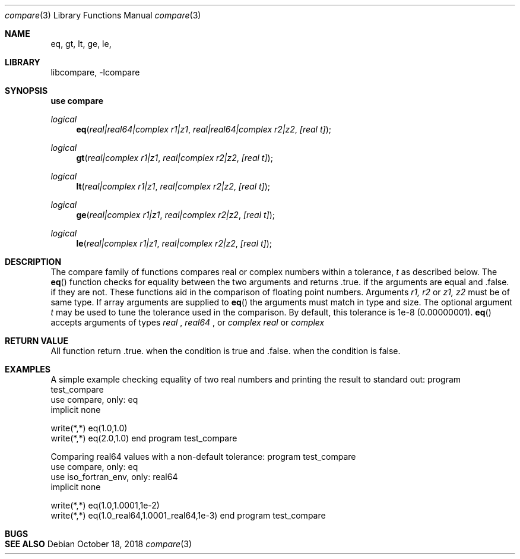 .\"MIT License
.\"
.\"Copyright (c) 2018 Tom Canich
.\"
.\"Permission is hereby granted, free of charge, to any person obtaining a copy
.\"of this software and associated documentation files (the "Software"), to deal
.\"in the Software without restriction, including without limitation the rights
.\"to use, copy, modify, merge, publish, distribute, sublicense, and/or sell
.\"copies of the Software, and to permit persons to whom the Software is
.\"furnished to do so, subject to the following conditions:
.\"
.\"The above copyright notice and this permission notice shall be included in all
.\"copies or substantial portions of the Software.
.\"
.\"THE SOFTWARE IS PROVIDED "AS IS", WITHOUT WARRANTY OF ANY KIND, EXPRESS OR
.\"IMPLIED, INCLUDING BUT NOT LIMITED TO THE WARRANTIES OF MERCHANTABILITY,
.\"FITNESS FOR A PARTICULAR PURPOSE AND NONINFRINGEMENT. IN NO EVENT SHALL THE
.\"AUTHORS OR COPYRIGHT HOLDERS BE LIABLE FOR ANY CLAIM, DAMAGES OR OTHER
.\"LIABILITY, WHETHER IN AN ACTION OF CONTRACT, TORT OR OTHERWISE, ARISING FROM,
.\"OUT OF OR IN CONNECTION WITH THE SOFTWARE OR THE USE OR OTHER DEALINGS IN THE
.\"SOFTWARE.
.\"
.Dd October 18, 2018
.Dt compare 3
.Os
.Sh NAME
.Nm eq, gt, lt, ge, le,
.Sh LIBRARY
libcompare, -lcompare
.Sh SYNOPSIS
.Fd "use compare"
.Ft logical
.Fn eq "real|real64|complex r1|z1" "real|real64|complex r2|z2" "[real t]"
.Ft logical
.Fn gt "real|complex r1|z1" "real|complex r2|z2" "[real t]"
.Ft logical
.Fn lt "real|complex r1|z1" "real|complex r2|z2" "[real t]"
.Ft logical
.Fn ge "real|complex r1|z1" "real|complex r2|z2" "[real t]"
.Ft logical
.Fn le "real|complex r1|z1" "real|complex r2|z2" "[real t]"
.Sh DESCRIPTION
The compare
family of functions compares real or complex numbers within a tolerance,
.Fa t
as described below.
The
.Fn eq
function checks for equality between the two arguments and returns .true. if
the arguments are equal and .false. if they are not.  These functions aid in the
comparison of floating point numbers.
.Bl -bullet
Arguments 
.Fa r1, r2
or
.Fa z1, z2
must be of same type.  If array arguments are supplied to
.Fn eq
the arguments must match in type and size.
.Bl -bullet
The optional argument
.Fa t
may be used to tune the tolerance used in the comparison.  By default, this tolerance is 
1e-8 (0.00000001).
.Bl -bullet
.Fn eq
accepts arguments of types
.Ft real
,
.Ft real64
,
or 
.Ft complex
.  All other functions accept arguments of types
.Ft real
or
.Ft complex
.
.Sh RETURN VALUE
All function return .true. when the condition is true and .false. when the condition is false.
.Sh EXAMPLES
A simple example checking equality of two real numbers and printing the result to standard out:
.Ip -indent -literal
program test_compare
  use compare, only: eq
  implicit none

  write(*,*) eq(1.0,1.0)
  write(*,*) eq(2.0,1.0)
end program test_compare
.Pp
Comparing real64 values with a non-default tolerance:
.Ip -indent -literal
program test_compare
  use compare, only: eq
  use iso_fortran_env, only: real64
  implicit none

  write(*,*) eq(1.0,1.0001,1e-2)
  write(*,*) eq(1.0_real64,1.0001_real64,1e-3)
end program test_compare
.Pp
.Sh BUGS
.Sh SEE ALSO

